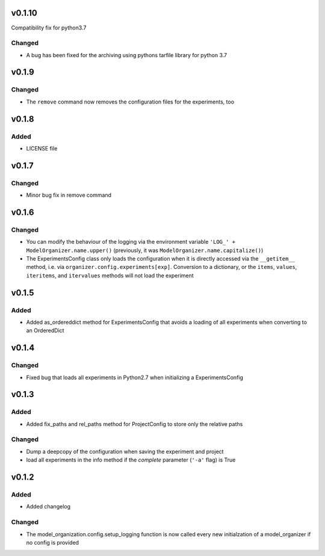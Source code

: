 v0.1.10
=======
Compatibility fix for python3.7

Changed
-------
* A bug has been fixed for the archiving using pythons tarfile library
  for python 3.7

v0.1.9
======
Changed
-------
* The ``remove`` command now removes the configuration files for the
  experiments, too

v0.1.8
======

Added
-----
* LICENSE file

v0.1.7
======

Changed
-------
* Minor bug fix in remove command

v0.1.6
======

Changed
-------
* You can modify the behaviour of the logging via the environment variable
  ``'LOG_' + ModelOrganizer.name.upper()`` (previously, it was
  ``ModelOrganizer.name.capitalize()``)
* The ExperimentsConfig class only loads the configuration when it is directly
  accessed via the ``__getitem__`` method, i.e. via
  ``organizer.config.experiments[exp]``. Conversion to a dictionary, or the
  ``items``, ``values``, ``iteritems``, and ``itervalues`` methods will not
  load the experiment

v0.1.5
======

Added
-----
* Added as_ordereddict method for ExperimentsConfig that avoids a loading of
  all experiments when converting to an OrderedDict


v0.1.4
======

Changed
-------
* Fixed bug that loads all experiments in Python2.7 when initializing a
  ExperimentsConfig

v0.1.3
======

Added
-----
* Added fix_paths and rel_paths method for ProjectConfig to store only the
  relative paths

Changed
-------
* Dump a deepcopy of the configuration when saving the experiment and project
* load all experiments in the info method if the *complete* parameter
  (``'-a'`` flag) is True

v0.1.2
======

Added
-----
* Added changelog

Changed
-------
* The model_organization.config.setup_logging function is now called every
  new initialzation of a model_organizer if no config is provided

